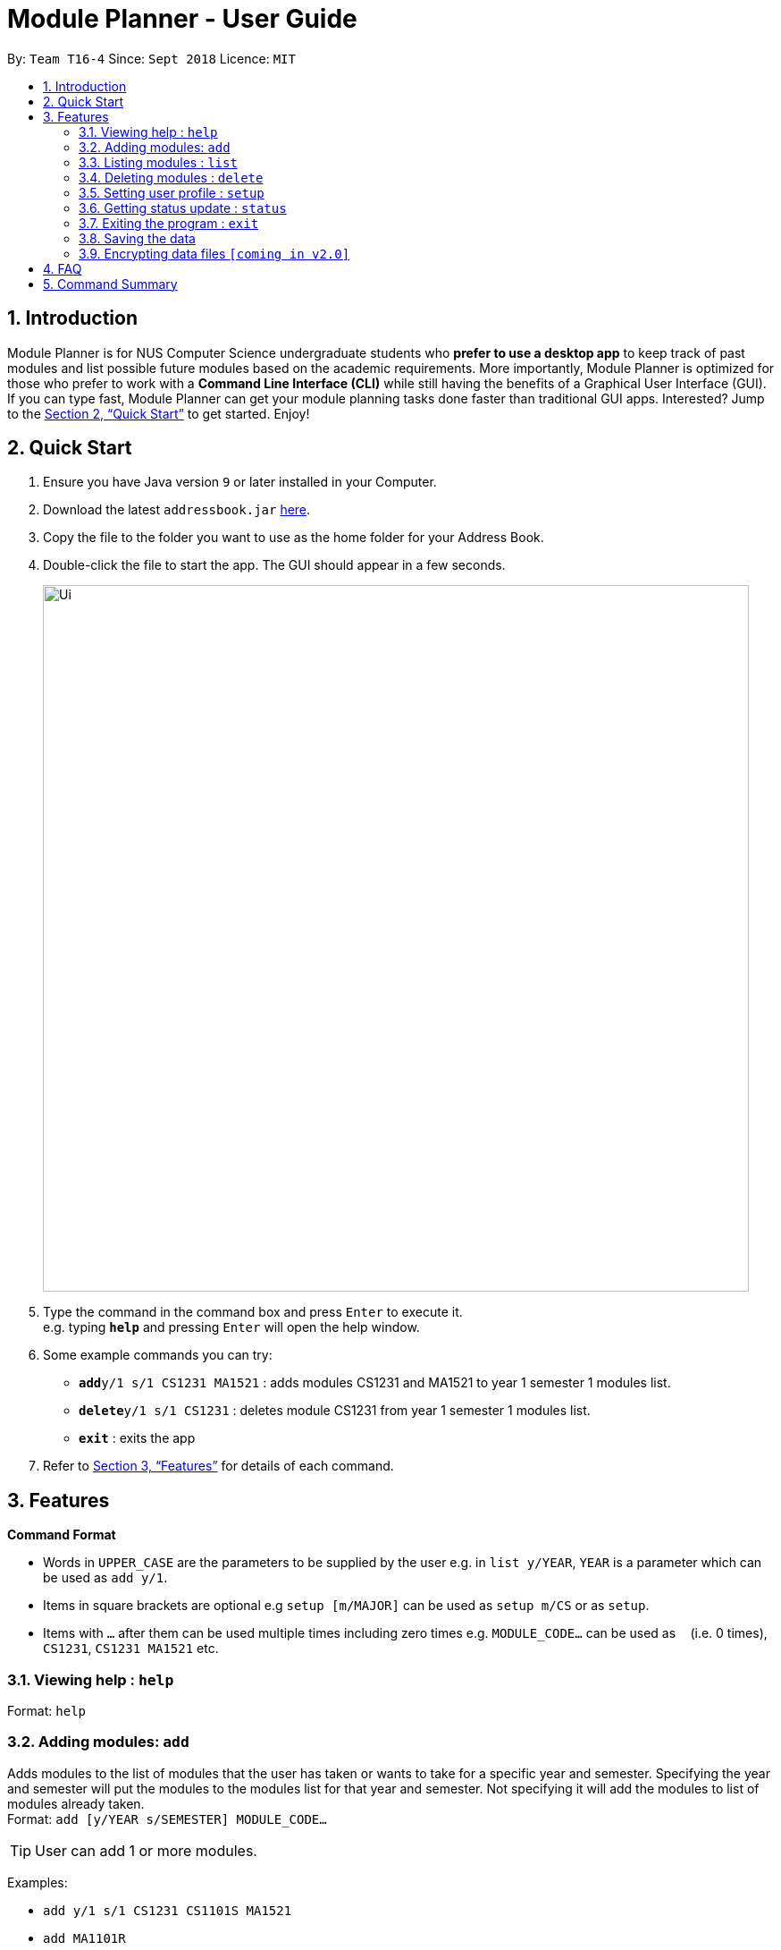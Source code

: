 = Module Planner - User Guide
:site-section: UserGuide
:toc:
:toc-title:
:toc-placement: preamble
:sectnums:
:imagesDir: images
:stylesDir: stylesheets
:xrefstyle: full
:experimental:
ifdef::env-github[]
:tip-caption: :bulb:
:note-caption: :information_source:
endif::[]
:repoURL: https://github.com/CS2103-AY1819S1-T16-4/main

By: `Team T16-4`      Since: `Sept 2018`      Licence: `MIT`

== Introduction

Module Planner is for NUS Computer Science undergraduate students who *prefer to use a desktop app* to keep track of past modules and list possible future modules based on the academic requirements. More importantly, Module Planner is optimized for those who prefer to work with a *Command Line Interface (CLI)* while still having the benefits of a Graphical User Interface (GUI). If you can type fast, Module Planner can get your module planning tasks done faster than traditional GUI apps. Interested? Jump to the <<Quick Start>> to get started. Enjoy!

== Quick Start

.  Ensure you have Java version `9` or later installed in your Computer.
.  Download the latest `addressbook.jar` link:{repoURL}/releases[here].
.  Copy the file to the folder you want to use as the home folder for your Address Book.
.  Double-click the file to start the app. The GUI should appear in a few seconds.
+
image::Ui.png[width="790"]
+
.  Type the command in the command box and press kbd:[Enter] to execute it. +
e.g. typing *`help`* and pressing kbd:[Enter] will open the help window.
.  Some example commands you can try:

* **`add`**`y/1 s/1 CS1231 MA1521` : adds modules CS1231 and MA1521 to year 1 semester 1 modules list.
* **`delete`**`y/1 s/1 CS1231` : deletes module CS1231 from year 1 semester 1 modules list.
* *`exit`* : exits the app

.  Refer to <<Features>> for details of each command.

[[Features]]
== Features

====
*Command Format*

* Words in `UPPER_CASE` are the parameters to be supplied by the user e.g. in `list y/YEAR`, `YEAR` is a parameter which can be used as `add y/1`.
* Items in square brackets are optional e.g `setup [m/MAJOR]` can be used as `setup m/CS` or as `setup`.
* Items with `…`​ after them can be used multiple times including zero times e.g. `MODULE_CODE...` can be used as `{nbsp}` (i.e. 0 times), `CS1231`, `CS1231 MA1521` etc.
====

=== Viewing help : `help`

Format: `help`

=== Adding modules: `add`

Adds modules to the list of modules that the user has taken or wants to take for a specific year and semester. Specifying the year and semester will put the modules to the modules list for that year and semester. Not specifying it will add the modules to list of modules already taken. +
Format: `add [y/YEAR s/SEMESTER] MODULE_CODE...`

[TIP]
User can add 1 or more modules.

Examples:

* `add y/1 s/1 CS1231 CS1101S MA1521`
* `add MA1101R`

=== Listing modules : `list`

Shows a list of modules taken by the user if the specified year and semester has passed, or shows list of modules the user plans to take or is available to take for the specified year and semester.+
Format: `list y/YEAR s/SEMESTER`

Examples:

* `list y/1 s/1`

=== Deleting modules : `delete`

Deletes the specified modules from list of current or future modules for a specific year and semester. +
Format: `delete y/YEAR s/SEMESTER MODULE_CODE...`

Examples:

* `delete y/1 s/1 CS1231 MA1521`

=== Setting user profile : `setup`

Initialises the profile of the user to allow personalisation. Year and semester correspond to user's current year and semester of study. +
Format: `setup [m/MAJOR] [y/YEAR] [s/SEMESTER] [f/FOCUS_AREA]`

Examples:

* `setup m/CS y/1 s/1 f/machine learning`

=== Getting status update : `status`

Shows how many core, unrestricted electives, and general education modules that the user has taken and how many more the user needs to take. +
Format: `status`

=== Exiting the program : `exit`

Exits the program. +
Format: `exit`

=== Saving the data

Module Planner data are saved in the hard disk automatically after any command that changes the data. +
There is no need to save manually.

// tag::dataencryption[]
=== Encrypting data files `[coming in v2.0]`

_{explain how the user can enable/disable data encryption}_
// end::dataencryption[]

== FAQ

*Q*: How do I transfer my data to another Computer? +
*A*: Install the app in the other computer and overwrite the empty data file it creates with the file that contains the data of your previous Module Planner folder.

== Command Summary

* *Add* `add [y/YEAR s/SEMESTER] MODULE_CODE...` +
e.g. `add y/1 s/1 CS1231 CS1101S MA1521`
* *List* : `list y/YEAR s/SEMESTER` +
e.g. `list y/1 s/1`
* *Delete* : `delete y/YEAR s/SEMESTER MODULE_CODE...` +
e.g. `delete y/1 s/1 CS1231 MA1521`
* *Setup* : `setup [m/MAJOR] [y/YEAR] [s/SEMESTER] [f/FOCUS_AREA]` +
e.g. `setup m/CS y/1 s/1 f/machine learning`
* *Status* : `status`
* *Help* : `help`
* *Exit* : `exit`
